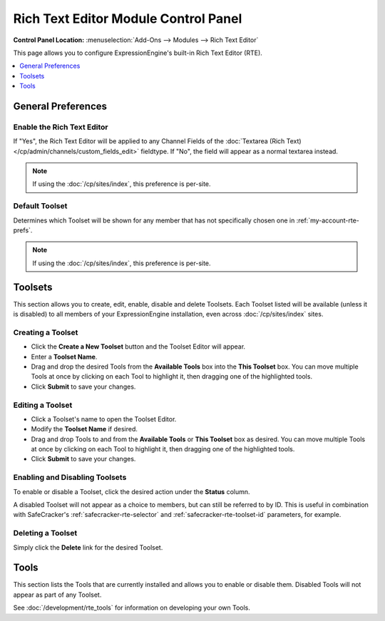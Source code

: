 #####################################
Rich Text Editor Module Control Panel
#####################################

.. rst-class:: cp-path

**Control Panel Location:** :menuselection:`Add-Ons --> Modules --> Rich Text Editor`

This page allows you to configure ExpressionEngine's built-in Rich Text Editor (RTE).


.. contents::
   :local:
   :depth: 1


*******************
General Preferences
*******************

Enable the Rich Text Editor
===========================

If "Yes", the Rich Text Editor will be applied to any Channel Fields of
the :doc:`Textarea (Rich Text)</cp/admin/channels/custom_fields_edit>`
fieldtype. If "No", the field will appear as a normal textarea instead.

.. note:: If using the :doc:`/cp/sites/index`, this preference is per-site.

.. _rte-mcp-default-toolset:

Default Toolset
===============

Determines which Toolset will be shown for any member that has not
specifically chosen one in :ref:`my-account-rte-prefs`.

.. note:: If using the :doc:`/cp/sites/index`, this preference is per-site.

********
Toolsets
********

This section allows you to create, edit, enable, disable and delete Toolsets.
Each Toolset listed will be available (unless it is disabled) to all members
of your ExpressionEngine installation, even across :doc:`/cp/sites/index` sites.

Creating a Toolset
==================

- Click the **Create a New Toolset** button and the Toolset Editor will appear.
- Enter a **Toolset Name**.
- Drag and drop the desired Tools from the **Available Tools** box into the
  **This Toolset** box. You can move multiple Tools at once by clicking on
  each Tool to highlight it, then dragging one of the highlighted tools.
- Click **Submit** to save your changes.

Editing a Toolset
=================

- Click a Toolset's name to open the Toolset Editor.
- Modify the **Toolset Name** if desired.
- Drag and drop Tools to and from the **Available Tools** or **This Toolset** box
  as desired. You can move multiple Tools at once by clicking on each Tool to
  highlight it, then dragging one of the highlighted tools.
- Click **Submit** to save your changes.

Enabling and Disabling Toolsets
===============================

To enable or disable a Toolset, click the desired action under the **Status**
column.

A disabled Toolset will not appear as a choice to members, but can still be 
referred to by ID. This is useful in combination with SafeCracker's
:ref:`safecracker-rte-selector` and :ref:`safecracker-rte-toolset-id` parameters,
for example.

Deleting a Toolset
==================

Simply click the **Delete** link for the desired Toolset.

*****
Tools
*****

This section lists the Tools that are currently installed and allows you to enable
or disable them. Disabled Tools will not appear as part of any Toolset.

See :doc:`/development/rte_tools` for information on developing your own Tools.